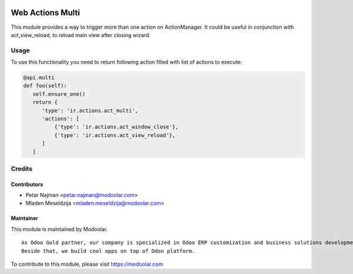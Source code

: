 .. image:: https://www.gnu.org/graphics/lgplv3-147x51.png
   :target: https://www.gnu.org/licenses/lgpl-3.0.en.html
   :alt: License: LGPL-v3

=================
Web Actions Multi
=================

This module provides a way to trigger more than one action on ActionManager.
It could be useful in conjunction with act_view_reload, to reload main view
after closing wizard.

Usage
=====

To use this functionality you need to return following action filled with list of actions to execute:

.. code-block:: python

      @api.multi
      def foo(self):
         self.ensure_one()
         return {
            'type': 'ir.actions.act_multi',
            'actions': [
                {'type': 'ir.actions.act_window_close'},
                {'type': 'ir.actions.act_view_reload'},
            ]
         }

Credits
=======

Contributors
------------

* Petar Najman <petar.najman@modoolar.com>
* Mladen Meseldzija <mladen.meseldzija@modoolar.com>

Maintainer
----------

.. image:: https://www.modoolar.com/modoolar/static/modoolar-logo.png
   :alt: Modoolar
   :target: https://modoolar.com

This module is maintained by Modoolar.

::

   As Odoo Gold partner, our company is specialized in Odoo ERP customization and business solutions development.
   Beside that, we build cool apps on top of Odoo platform.

To contribute to this module, please visit https://modoolar.com
